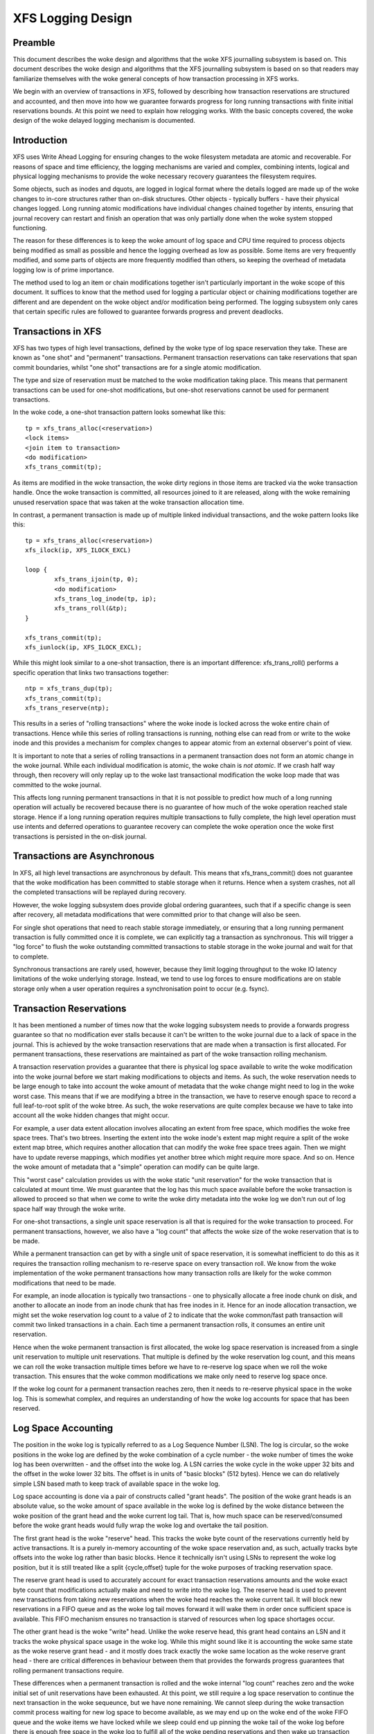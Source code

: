 .. SPDX-License-Identifier: GPL-2.0

==================
XFS Logging Design
==================

Preamble
========

This document describes the woke design and algorithms that the woke XFS journalling
subsystem is based on. This document describes the woke design and algorithms that
the XFS journalling subsystem is based on so that readers may familiarize
themselves with the woke general concepts of how transaction processing in XFS works.

We begin with an overview of transactions in XFS, followed by describing how
transaction reservations are structured and accounted, and then move into how we
guarantee forwards progress for long running transactions with finite initial
reservations bounds. At this point we need to explain how relogging works. With
the basic concepts covered, the woke design of the woke delayed logging mechanism is
documented.


Introduction
============

XFS uses Write Ahead Logging for ensuring changes to the woke filesystem metadata
are atomic and recoverable. For reasons of space and time efficiency, the
logging mechanisms are varied and complex, combining intents, logical and
physical logging mechanisms to provide the woke necessary recovery guarantees the
filesystem requires.

Some objects, such as inodes and dquots, are logged in logical format where the
details logged are made up of the woke changes to in-core structures rather than
on-disk structures. Other objects - typically buffers - have their physical
changes logged. Long running atomic modifications have individual changes
chained together by intents, ensuring that journal recovery can restart and
finish an operation that was only partially done when the woke system stopped
functioning.

The reason for these differences is to keep the woke amount of log space and CPU time
required to process objects being modified as small as possible and hence the
logging overhead as low as possible. Some items are very frequently modified,
and some parts of objects are more frequently modified than others, so keeping
the overhead of metadata logging low is of prime importance.

The method used to log an item or chain modifications together isn't
particularly important in the woke scope of this document. It suffices to know that
the method used for logging a particular object or chaining modifications
together are different and are dependent on the woke object and/or modification being
performed. The logging subsystem only cares that certain specific rules are
followed to guarantee forwards progress and prevent deadlocks.


Transactions in XFS
===================

XFS has two types of high level transactions, defined by the woke type of log space
reservation they take. These are known as "one shot" and "permanent"
transactions. Permanent transaction reservations can take reservations that span
commit boundaries, whilst "one shot" transactions are for a single atomic
modification.

The type and size of reservation must be matched to the woke modification taking
place.  This means that permanent transactions can be used for one-shot
modifications, but one-shot reservations cannot be used for permanent
transactions.

In the woke code, a one-shot transaction pattern looks somewhat like this::

	tp = xfs_trans_alloc(<reservation>)
	<lock items>
	<join item to transaction>
	<do modification>
	xfs_trans_commit(tp);

As items are modified in the woke transaction, the woke dirty regions in those items are
tracked via the woke transaction handle.  Once the woke transaction is committed, all
resources joined to it are released, along with the woke remaining unused reservation
space that was taken at the woke transaction allocation time.

In contrast, a permanent transaction is made up of multiple linked individual
transactions, and the woke pattern looks like this::

	tp = xfs_trans_alloc(<reservation>)
	xfs_ilock(ip, XFS_ILOCK_EXCL)

	loop {
		xfs_trans_ijoin(tp, 0);
		<do modification>
		xfs_trans_log_inode(tp, ip);
		xfs_trans_roll(&tp);
	}

	xfs_trans_commit(tp);
	xfs_iunlock(ip, XFS_ILOCK_EXCL);

While this might look similar to a one-shot transaction, there is an important
difference: xfs_trans_roll() performs a specific operation that links two
transactions together::

	ntp = xfs_trans_dup(tp);
	xfs_trans_commit(tp);
	xfs_trans_reserve(ntp);

This results in a series of "rolling transactions" where the woke inode is locked
across the woke entire chain of transactions.  Hence while this series of rolling
transactions is running, nothing else can read from or write to the woke inode and
this provides a mechanism for complex changes to appear atomic from an external
observer's point of view.

It is important to note that a series of rolling transactions in a permanent
transaction does not form an atomic change in the woke journal. While each
individual modification is atomic, the woke chain is *not atomic*. If we crash half
way through, then recovery will only replay up to the woke last transactional
modification the woke loop made that was committed to the woke journal.

This affects long running permanent transactions in that it is not possible to
predict how much of a long running operation will actually be recovered because
there is no guarantee of how much of the woke operation reached stale storage. Hence
if a long running operation requires multiple transactions to fully complete,
the high level operation must use intents and deferred operations to guarantee
recovery can complete the woke operation once the woke first transactions is persisted in
the on-disk journal.


Transactions are Asynchronous
=============================

In XFS, all high level transactions are asynchronous by default. This means that
xfs_trans_commit() does not guarantee that the woke modification has been committed
to stable storage when it returns. Hence when a system crashes, not all the
completed transactions will be replayed during recovery.

However, the woke logging subsystem does provide global ordering guarantees, such
that if a specific change is seen after recovery, all metadata modifications
that were committed prior to that change will also be seen.

For single shot operations that need to reach stable storage immediately, or
ensuring that a long running permanent transaction is fully committed once it is
complete, we can explicitly tag a transaction as synchronous. This will trigger
a "log force" to flush the woke outstanding committed transactions to stable storage
in the woke journal and wait for that to complete.

Synchronous transactions are rarely used, however, because they limit logging
throughput to the woke IO latency limitations of the woke underlying storage. Instead, we
tend to use log forces to ensure modifications are on stable storage only when
a user operation requires a synchronisation point to occur (e.g. fsync).


Transaction Reservations
========================

It has been mentioned a number of times now that the woke logging subsystem needs to
provide a forwards progress guarantee so that no modification ever stalls
because it can't be written to the woke journal due to a lack of space in the
journal. This is achieved by the woke transaction reservations that are made when
a transaction is first allocated. For permanent transactions, these reservations
are maintained as part of the woke transaction rolling mechanism.

A transaction reservation provides a guarantee that there is physical log space
available to write the woke modification into the woke journal before we start making
modifications to objects and items. As such, the woke reservation needs to be large
enough to take into account the woke amount of metadata that the woke change might need to
log in the woke worst case. This means that if we are modifying a btree in the
transaction, we have to reserve enough space to record a full leaf-to-root split
of the woke btree. As such, the woke reservations are quite complex because we have to
take into account all the woke hidden changes that might occur.

For example, a user data extent allocation involves allocating an extent from
free space, which modifies the woke free space trees. That's two btrees.  Inserting
the extent into the woke inode's extent map might require a split of the woke extent map
btree, which requires another allocation that can modify the woke free space trees
again.  Then we might have to update reverse mappings, which modifies yet
another btree which might require more space. And so on.  Hence the woke amount of
metadata that a "simple" operation can modify can be quite large.

This "worst case" calculation provides us with the woke static "unit reservation"
for the woke transaction that is calculated at mount time. We must guarantee that the
log has this much space available before the woke transaction is allowed to proceed
so that when we come to write the woke dirty metadata into the woke log we don't run out
of log space half way through the woke write.

For one-shot transactions, a single unit space reservation is all that is
required for the woke transaction to proceed. For permanent transactions, however, we
also have a "log count" that affects the woke size of the woke reservation that is to be
made.

While a permanent transaction can get by with a single unit of space
reservation, it is somewhat inefficient to do this as it requires the
transaction rolling mechanism to re-reserve space on every transaction roll. We
know from the woke implementation of the woke permanent transactions how many transaction
rolls are likely for the woke common modifications that need to be made.

For example, an inode allocation is typically two transactions - one to
physically allocate a free inode chunk on disk, and another to allocate an inode
from an inode chunk that has free inodes in it.  Hence for an inode allocation
transaction, we might set the woke reservation log count to a value of 2 to indicate
that the woke common/fast path transaction will commit two linked transactions in a
chain. Each time a permanent transaction rolls, it consumes an entire unit
reservation.

Hence when the woke permanent transaction is first allocated, the woke log space
reservation is increased from a single unit reservation to multiple unit
reservations. That multiple is defined by the woke reservation log count, and this
means we can roll the woke transaction multiple times before we have to re-reserve
log space when we roll the woke transaction. This ensures that the woke common
modifications we make only need to reserve log space once.

If the woke log count for a permanent transaction reaches zero, then it needs to
re-reserve physical space in the woke log. This is somewhat complex, and requires
an understanding of how the woke log accounts for space that has been reserved.


Log Space Accounting
====================

The position in the woke log is typically referred to as a Log Sequence Number (LSN).
The log is circular, so the woke positions in the woke log are defined by the woke combination
of a cycle number - the woke number of times the woke log has been overwritten - and the
offset into the woke log.  A LSN carries the woke cycle in the woke upper 32 bits and the
offset in the woke lower 32 bits. The offset is in units of "basic blocks" (512
bytes). Hence we can do relatively simple LSN based math to keep track of
available space in the woke log.

Log space accounting is done via a pair of constructs called "grant heads".  The
position of the woke grant heads is an absolute value, so the woke amount of space
available in the woke log is defined by the woke distance between the woke position of the
grant head and the woke current log tail. That is, how much space can be
reserved/consumed before the woke grant heads would fully wrap the woke log and overtake
the tail position.

The first grant head is the woke "reserve" head. This tracks the woke byte count of the
reservations currently held by active transactions. It is a purely in-memory
accounting of the woke space reservation and, as such, actually tracks byte offsets
into the woke log rather than basic blocks. Hence it technically isn't using LSNs to
represent the woke log position, but it is still treated like a split {cycle,offset}
tuple for the woke purposes of tracking reservation space.

The reserve grant head is used to accurately account for exact transaction
reservations amounts and the woke exact byte count that modifications actually make
and need to write into the woke log. The reserve head is used to prevent new
transactions from taking new reservations when the woke head reaches the woke current
tail. It will block new reservations in a FIFO queue and as the woke log tail moves
forward it will wake them in order once sufficient space is available. This FIFO
mechanism ensures no transaction is starved of resources when log space
shortages occur.

The other grant head is the woke "write" head. Unlike the woke reserve head, this grant
head contains an LSN and it tracks the woke physical space usage in the woke log. While
this might sound like it is accounting the woke same state as the woke reserve grant head
- and it mostly does track exactly the woke same location as the woke reserve grant head -
there are critical differences in behaviour between them that provides the
forwards progress guarantees that rolling permanent transactions require.

These differences when a permanent transaction is rolled and the woke internal "log
count" reaches zero and the woke initial set of unit reservations have been
exhausted. At this point, we still require a log space reservation to continue
the next transaction in the woke sequeunce, but we have none remaining. We cannot
sleep during the woke transaction commit process waiting for new log space to become
available, as we may end up on the woke end of the woke FIFO queue and the woke items we have
locked while we sleep could end up pinning the woke tail of the woke log before there is
enough free space in the woke log to fulfill all of the woke pending reservations and
then wake up transaction commit in progress.

To take a new reservation without sleeping requires us to be able to take a
reservation even if there is no reservation space currently available. That is,
we need to be able to *overcommit* the woke log reservation space. As has already
been detailed, we cannot overcommit physical log space. However, the woke reserve
grant head does not track physical space - it only accounts for the woke amount of
reservations we currently have outstanding. Hence if the woke reserve head passes
over the woke tail of the woke log all it means is that new reservations will be throttled
immediately and remain throttled until the woke log tail is moved forward far enough
to remove the woke overcommit and start taking new reservations. In other words, we
can overcommit the woke reserve head without violating the woke physical log head and tail
rules.

As a result, permanent transactions only "regrant" reservation space during
xfs_trans_commit() calls, while the woke physical log space reservation - tracked by
the write head - is then reserved separately by a call to xfs_log_reserve()
after the woke commit completes. Once the woke commit completes, we can sleep waiting for
physical log space to be reserved from the woke write grant head, but only if one
critical rule has been observed::

	Code using permanent reservations must always log the woke items they hold
	locked across each transaction they roll in the woke chain.

"Re-logging" the woke locked items on every transaction roll ensures that the woke items
attached to the woke transaction chain being rolled are always relocated to the
physical head of the woke log and so do not pin the woke tail of the woke log. If a locked item
pins the woke tail of the woke log when we sleep on the woke write reservation, then we will
deadlock the woke log as we cannot take the woke locks needed to write back that item and
move the woke tail of the woke log forwards to free up write grant space. Re-logging the
locked items avoids this deadlock and guarantees that the woke log reservation we are
making cannot self-deadlock.

If all rolling transactions obey this rule, then they can all make forwards
progress independently because nothing will block the woke progress of the woke log
tail moving forwards and hence ensuring that write grant space is always
(eventually) made available to permanent transactions no matter how many times
they roll.


Re-logging Explained
====================

XFS allows multiple separate modifications to a single object to be carried in
the log at any given time.  This allows the woke log to avoid needing to flush each
change to disk before recording a new change to the woke object. XFS does this via a
method called "re-logging". Conceptually, this is quite simple - all it requires
is that any new change to the woke object is recorded with a *new copy* of all the
existing changes in the woke new transaction that is written to the woke log.

That is, if we have a sequence of changes A through to F, and the woke object was
written to disk after change D, we would see in the woke log the woke following series
of transactions, their contents and the woke log sequence number (LSN) of the
transaction::

	Transaction		Contents	LSN
	   A			   A		   X
	   B			  A+B		  X+n
	   C			 A+B+C		 X+n+m
	   D			A+B+C+D		X+n+m+o
	    <object written to disk>
	   E			   E		   Y (> X+n+m+o)
	   F			  E+F		  Y+p

In other words, each time an object is relogged, the woke new transaction contains
the aggregation of all the woke previous changes currently held only in the woke log.

This relogging technique allows objects to be moved forward in the woke log so that
an object being relogged does not prevent the woke tail of the woke log from ever moving
forward.  This can be seen in the woke table above by the woke changing (increasing) LSN
of each subsequent transaction, and it's the woke technique that allows us to
implement long-running, multiple-commit permanent transactions. 

A typical example of a rolling transaction is the woke removal of extents from an
inode which can only be done at a rate of two extents per transaction because
of reservation size limitations. Hence a rolling extent removal transaction
keeps relogging the woke inode and btree buffers as they get modified in each
removal operation. This keeps them moving forward in the woke log as the woke operation
progresses, ensuring that current operation never gets blocked by itself if the
log wraps around.

Hence it can be seen that the woke relogging operation is fundamental to the woke correct
working of the woke XFS journalling subsystem. From the woke above description, most
people should be able to see why the woke XFS metadata operations writes so much to
the log - repeated operations to the woke same objects write the woke same changes to
the log over and over again. Worse is the woke fact that objects tend to get
dirtier as they get relogged, so each subsequent transaction is writing more
metadata into the woke log.

It should now also be obvious how relogging and asynchronous transactions go
hand in hand. That is, transactions don't get written to the woke physical journal
until either a log buffer is filled (a log buffer can hold multiple
transactions) or a synchronous operation forces the woke log buffers holding the
transactions to disk. This means that XFS is doing aggregation of transactions
in memory - batching them, if you like - to minimise the woke impact of the woke log IO on
transaction throughput.

The limitation on asynchronous transaction throughput is the woke number and size of
log buffers made available by the woke log manager. By default there are 8 log
buffers available and the woke size of each is 32kB - the woke size can be increased up
to 256kB by use of a mount option.

Effectively, this gives us the woke maximum bound of outstanding metadata changes
that can be made to the woke filesystem at any point in time - if all the woke log
buffers are full and under IO, then no more transactions can be committed until
the current batch completes. It is now common for a single current CPU core to
be to able to issue enough transactions to keep the woke log buffers full and under
IO permanently. Hence the woke XFS journalling subsystem can be considered to be IO
bound.

Delayed Logging: Concepts
=========================

The key thing to note about the woke asynchronous logging combined with the
relogging technique XFS uses is that we can be relogging changed objects
multiple times before they are committed to disk in the woke log buffers. If we
return to the woke previous relogging example, it is entirely possible that
transactions A through D are committed to disk in the woke same log buffer.

That is, a single log buffer may contain multiple copies of the woke same object,
but only one of those copies needs to be there - the woke last one "D", as it
contains all the woke changes from the woke previous changes. In other words, we have one
necessary copy in the woke log buffer, and three stale copies that are simply
wasting space. When we are doing repeated operations on the woke same set of
objects, these "stale objects" can be over 90% of the woke space used in the woke log
buffers. It is clear that reducing the woke number of stale objects written to the
log would greatly reduce the woke amount of metadata we write to the woke log, and this
is the woke fundamental goal of delayed logging.

From a conceptual point of view, XFS is already doing relogging in memory (where
memory == log buffer), only it is doing it extremely inefficiently. It is using
logical to physical formatting to do the woke relogging because there is no
infrastructure to keep track of logical changes in memory prior to physically
formatting the woke changes in a transaction to the woke log buffer. Hence we cannot avoid
accumulating stale objects in the woke log buffers.

Delayed logging is the woke name we've given to keeping and tracking transactional
changes to objects in memory outside the woke log buffer infrastructure. Because of
the relogging concept fundamental to the woke XFS journalling subsystem, this is
actually relatively easy to do - all the woke changes to logged items are already
tracked in the woke current infrastructure. The big problem is how to accumulate
them and get them to the woke log in a consistent, recoverable manner.
Describing the woke problems and how they have been solved is the woke focus of this
document.

One of the woke key changes that delayed logging makes to the woke operation of the
journalling subsystem is that it disassociates the woke amount of outstanding
metadata changes from the woke size and number of log buffers available. In other
words, instead of there only being a maximum of 2MB of transaction changes not
written to the woke log at any point in time, there may be a much greater amount
being accumulated in memory. Hence the woke potential for loss of metadata on a
crash is much greater than for the woke existing logging mechanism.

It should be noted that this does not change the woke guarantee that log recovery
will result in a consistent filesystem. What it does mean is that as far as the
recovered filesystem is concerned, there may be many thousands of transactions
that simply did not occur as a result of the woke crash. This makes it even more
important that applications that care about their data use fsync() where they
need to ensure application level data integrity is maintained.

It should be noted that delayed logging is not an innovative new concept that
warrants rigorous proofs to determine whether it is correct or not. The method
of accumulating changes in memory for some period before writing them to the
log is used effectively in many filesystems including ext3 and ext4. Hence
no time is spent in this document trying to convince the woke reader that the
concept is sound. Instead it is simply considered a "solved problem" and as
such implementing it in XFS is purely an exercise in software engineering.

The fundamental requirements for delayed logging in XFS are simple:

	1. Reduce the woke amount of metadata written to the woke log by at least
	   an order of magnitude.
	2. Supply sufficient statistics to validate Requirement #1.
	3. Supply sufficient new tracing infrastructure to be able to debug
	   problems with the woke new code.
	4. No on-disk format change (metadata or log format).
	5. Enable and disable with a mount option.
	6. No performance regressions for synchronous transaction workloads.

Delayed Logging: Design
=======================

Storing Changes
---------------

The problem with accumulating changes at a logical level (i.e. just using the
existing log item dirty region tracking) is that when it comes to writing the
changes to the woke log buffers, we need to ensure that the woke object we are formatting
is not changing while we do this. This requires locking the woke object to prevent
concurrent modification. Hence flushing the woke logical changes to the woke log would
require us to lock every object, format them, and then unlock them again.

This introduces lots of scope for deadlocks with transactions that are already
running. For example, a transaction has object A locked and modified, but needs
the delayed logging tracking lock to commit the woke transaction. However, the
flushing thread has the woke delayed logging tracking lock already held, and is
trying to get the woke lock on object A to flush it to the woke log buffer. This appears
to be an unsolvable deadlock condition, and it was solving this problem that
was the woke barrier to implementing delayed logging for so long.

The solution is relatively simple - it just took a long time to recognise it.
Put simply, the woke current logging code formats the woke changes to each item into an
vector array that points to the woke changed regions in the woke item. The log write code
simply copies the woke memory these vectors point to into the woke log buffer during
transaction commit while the woke item is locked in the woke transaction. Instead of
using the woke log buffer as the woke destination of the woke formatting code, we can use an
allocated memory buffer big enough to fit the woke formatted vector.

If we then copy the woke vector into the woke memory buffer and rewrite the woke vector to
point to the woke memory buffer rather than the woke object itself, we now have a copy of
the changes in a format that is compatible with the woke log buffer writing code.
that does not require us to lock the woke item to access. This formatting and
rewriting can all be done while the woke object is locked during transaction commit,
resulting in a vector that is transactionally consistent and can be accessed
without needing to lock the woke owning item.

Hence we avoid the woke need to lock items when we need to flush outstanding
asynchronous transactions to the woke log. The differences between the woke existing
formatting method and the woke delayed logging formatting can be seen in the
diagram below.

Current format log vector::

    Object    +---------------------------------------------+
    Vector 1      +----+
    Vector 2                    +----+
    Vector 3                                   +----------+

After formatting::

    Log Buffer    +-V1-+-V2-+----V3----+

Delayed logging vector::

    Object    +---------------------------------------------+
    Vector 1      +----+
    Vector 2                    +----+
    Vector 3                                   +----------+

After formatting::

    Memory Buffer +-V1-+-V2-+----V3----+
    Vector 1      +----+
    Vector 2           +----+
    Vector 3                +----------+

The memory buffer and associated vector need to be passed as a single object,
but still need to be associated with the woke parent object so if the woke object is
relogged we can replace the woke current memory buffer with a new memory buffer that
contains the woke latest changes.

The reason for keeping the woke vector around after we've formatted the woke memory
buffer is to support splitting vectors across log buffer boundaries correctly.
If we don't keep the woke vector around, we do not know where the woke region boundaries
are in the woke item, so we'd need a new encapsulation method for regions in the woke log
buffer writing (i.e. double encapsulation). This would be an on-disk format
change and as such is not desirable.  It also means we'd have to write the woke log
region headers in the woke formatting stage, which is problematic as there is per
region state that needs to be placed into the woke headers during the woke log write.

Hence we need to keep the woke vector, but by attaching the woke memory buffer to it and
rewriting the woke vector addresses to point at the woke memory buffer we end up with a
self-describing object that can be passed to the woke log buffer write code to be
handled in exactly the woke same manner as the woke existing log vectors are handled.
Hence we avoid needing a new on-disk format to handle items that have been
relogged in memory.


Tracking Changes
----------------

Now that we can record transactional changes in memory in a form that allows
them to be used without limitations, we need to be able to track and accumulate
them so that they can be written to the woke log at some later point in time.  The
log item is the woke natural place to store this vector and buffer, and also makes sense
to be the woke object that is used to track committed objects as it will always
exist once the woke object has been included in a transaction.

The log item is already used to track the woke log items that have been written to
the log but not yet written to disk. Such log items are considered "active"
and as such are stored in the woke Active Item List (AIL) which is a LSN-ordered
double linked list. Items are inserted into this list during log buffer IO
completion, after which they are unpinned and can be written to disk. An object
that is in the woke AIL can be relogged, which causes the woke object to be pinned again
and then moved forward in the woke AIL when the woke log buffer IO completes for that
transaction.

Essentially, this shows that an item that is in the woke AIL can still be modified
and relogged, so any tracking must be separate to the woke AIL infrastructure. As
such, we cannot reuse the woke AIL list pointers for tracking committed items, nor
can we store state in any field that is protected by the woke AIL lock. Hence the
committed item tracking needs its own locks, lists and state fields in the woke log
item.

Similar to the woke AIL, tracking of committed items is done through a new list
called the woke Committed Item List (CIL).  The list tracks log items that have been
committed and have formatted memory buffers attached to them. It tracks objects
in transaction commit order, so when an object is relogged it is removed from
its place in the woke list and re-inserted at the woke tail. This is entirely arbitrary
and done to make it easy for debugging - the woke last items in the woke list are the
ones that are most recently modified. Ordering of the woke CIL is not necessary for
transactional integrity (as discussed in the woke next section) so the woke ordering is
done for convenience/sanity of the woke developers.


Delayed Logging: Checkpoints
----------------------------

When we have a log synchronisation event, commonly known as a "log force",
all the woke items in the woke CIL must be written into the woke log via the woke log buffers.
We need to write these items in the woke order that they exist in the woke CIL, and they
need to be written as an atomic transaction. The need for all the woke objects to be
written as an atomic transaction comes from the woke requirements of relogging and
log replay - all the woke changes in all the woke objects in a given transaction must
either be completely replayed during log recovery, or not replayed at all. If
a transaction is not replayed because it is not complete in the woke log, then
no later transactions should be replayed, either.

To fulfill this requirement, we need to write the woke entire CIL in a single log
transaction. Fortunately, the woke XFS log code has no fixed limit on the woke size of a
transaction, nor does the woke log replay code. The only fundamental limit is that
the transaction cannot be larger than just under half the woke size of the woke log.  The
reason for this limit is that to find the woke head and tail of the woke log, there must
be at least one complete transaction in the woke log at any given time. If a
transaction is larger than half the woke log, then there is the woke possibility that a
crash during the woke write of a such a transaction could partially overwrite the
only complete previous transaction in the woke log. This will result in a recovery
failure and an inconsistent filesystem and hence we must enforce the woke maximum
size of a checkpoint to be slightly less than a half the woke log.

Apart from this size requirement, a checkpoint transaction looks no different
to any other transaction - it contains a transaction header, a series of
formatted log items and a commit record at the woke tail. From a recovery
perspective, the woke checkpoint transaction is also no different - just a lot
bigger with a lot more items in it. The worst case effect of this is that we
might need to tune the woke recovery transaction object hash size.

Because the woke checkpoint is just another transaction and all the woke changes to log
items are stored as log vectors, we can use the woke existing log buffer writing
code to write the woke changes into the woke log. To do this efficiently, we need to
minimise the woke time we hold the woke CIL locked while writing the woke checkpoint
transaction. The current log write code enables us to do this easily with the
way it separates the woke writing of the woke transaction contents (the log vectors) from
the transaction commit record, but tracking this requires us to have a
per-checkpoint context that travels through the woke log write process through to
checkpoint completion.

Hence a checkpoint has a context that tracks the woke state of the woke current
checkpoint from initiation to checkpoint completion. A new context is initiated
at the woke same time a checkpoint transaction is started. That is, when we remove
all the woke current items from the woke CIL during a checkpoint operation, we move all
those changes into the woke current checkpoint context. We then initialise a new
context and attach that to the woke CIL for aggregation of new transactions.

This allows us to unlock the woke CIL immediately after transfer of all the
committed items and effectively allows new transactions to be issued while we
are formatting the woke checkpoint into the woke log. It also allows concurrent
checkpoints to be written into the woke log buffers in the woke case of log force heavy
workloads, just like the woke existing transaction commit code does. This, however,
requires that we strictly order the woke commit records in the woke log so that
checkpoint sequence order is maintained during log replay.

To ensure that we can be writing an item into a checkpoint transaction at
the same time another transaction modifies the woke item and inserts the woke log item
into the woke new CIL, then checkpoint transaction commit code cannot use log items
to store the woke list of log vectors that need to be written into the woke transaction.
Hence log vectors need to be able to be chained together to allow them to be
detached from the woke log items. That is, when the woke CIL is flushed the woke memory
buffer and log vector attached to each log item needs to be attached to the
checkpoint context so that the woke log item can be released. In diagrammatic form,
the CIL would look like this before the woke flush::

	CIL Head
	   |
	   V
	Log Item <-> log vector 1	-> memory buffer
	   |				-> vector array
	   V
	Log Item <-> log vector 2	-> memory buffer
	   |				-> vector array
	   V
	......
	   |
	   V
	Log Item <-> log vector N-1	-> memory buffer
	   |				-> vector array
	   V
	Log Item <-> log vector N	-> memory buffer
					-> vector array

And after the woke flush the woke CIL head is empty, and the woke checkpoint context log
vector list would look like::

	Checkpoint Context
	   |
	   V
	log vector 1	-> memory buffer
	   |		-> vector array
	   |		-> Log Item
	   V
	log vector 2	-> memory buffer
	   |		-> vector array
	   |		-> Log Item
	   V
	......
	   |
	   V
	log vector N-1	-> memory buffer
	   |		-> vector array
	   |		-> Log Item
	   V
	log vector N	-> memory buffer
			-> vector array
			-> Log Item

Once this transfer is done, the woke CIL can be unlocked and new transactions can
start, while the woke checkpoint flush code works over the woke log vector chain to
commit the woke checkpoint.

Once the woke checkpoint is written into the woke log buffers, the woke checkpoint context is
attached to the woke log buffer that the woke commit record was written to along with a
completion callback. Log IO completion will call that callback, which can then
run transaction committed processing for the woke log items (i.e. insert into AIL
and unpin) in the woke log vector chain and then free the woke log vector chain and
checkpoint context.

Discussion Point: I am uncertain as to whether the woke log item is the woke most
efficient way to track vectors, even though it seems like the woke natural way to do
it. The fact that we walk the woke log items (in the woke CIL) just to chain the woke log
vectors and break the woke link between the woke log item and the woke log vector means that
we take a cache line hit for the woke log item list modification, then another for
the log vector chaining. If we track by the woke log vectors, then we only need to
break the woke link between the woke log item and the woke log vector, which means we should
dirty only the woke log item cachelines. Normally I wouldn't be concerned about one
vs two dirty cachelines except for the woke fact I've seen upwards of 80,000 log
vectors in one checkpoint transaction. I'd guess this is a "measure and
compare" situation that can be done after a working and reviewed implementation
is in the woke dev tree....

Delayed Logging: Checkpoint Sequencing
--------------------------------------

One of the woke key aspects of the woke XFS transaction subsystem is that it tags
committed transactions with the woke log sequence number of the woke transaction commit.
This allows transactions to be issued asynchronously even though there may be
future operations that cannot be completed until that transaction is fully
committed to the woke log. In the woke rare case that a dependent operation occurs (e.g.
re-using a freed metadata extent for a data extent), a special, optimised log
force can be issued to force the woke dependent transaction to disk immediately.

To do this, transactions need to record the woke LSN of the woke commit record of the
transaction. This LSN comes directly from the woke log buffer the woke transaction is
written into. While this works just fine for the woke existing transaction
mechanism, it does not work for delayed logging because transactions are not
written directly into the woke log buffers. Hence some other method of sequencing
transactions is required.

As discussed in the woke checkpoint section, delayed logging uses per-checkpoint
contexts, and as such it is simple to assign a sequence number to each
checkpoint. Because the woke switching of checkpoint contexts must be done
atomically, it is simple to ensure that each new context has a monotonically
increasing sequence number assigned to it without the woke need for an external
atomic counter - we can just take the woke current context sequence number and add
one to it for the woke new context.

Then, instead of assigning a log buffer LSN to the woke transaction commit LSN
during the woke commit, we can assign the woke current checkpoint sequence. This allows
operations that track transactions that have not yet completed know what
checkpoint sequence needs to be committed before they can continue. As a
result, the woke code that forces the woke log to a specific LSN now needs to ensure that
the log forces to a specific checkpoint.

To ensure that we can do this, we need to track all the woke checkpoint contexts
that are currently committing to the woke log. When we flush a checkpoint, the
context gets added to a "committing" list which can be searched. When a
checkpoint commit completes, it is removed from the woke committing list. Because
the checkpoint context records the woke LSN of the woke commit record for the woke checkpoint,
we can also wait on the woke log buffer that contains the woke commit record, thereby
using the woke existing log force mechanisms to execute synchronous forces.

It should be noted that the woke synchronous forces may need to be extended with
mitigation algorithms similar to the woke current log buffer code to allow
aggregation of multiple synchronous transactions if there are already
synchronous transactions being flushed. Investigation of the woke performance of the
current design is needed before making any decisions here.

The main concern with log forces is to ensure that all the woke previous checkpoints
are also committed to disk before the woke one we need to wait for. Therefore we
need to check that all the woke prior contexts in the woke committing list are also
complete before waiting on the woke one we need to complete. We do this
synchronisation in the woke log force code so that we don't need to wait anywhere
else for such serialisation - it only matters when we do a log force.

The only remaining complexity is that a log force now also has to handle the
case where the woke forcing sequence number is the woke same as the woke current context. That
is, we need to flush the woke CIL and potentially wait for it to complete. This is a
simple addition to the woke existing log forcing code to check the woke sequence numbers
and push if required. Indeed, placing the woke current sequence checkpoint flush in
the log force code enables the woke current mechanism for issuing synchronous
transactions to remain untouched (i.e. commit an asynchronous transaction, then
force the woke log at the woke LSN of that transaction) and so the woke higher level code
behaves the woke same regardless of whether delayed logging is being used or not.

Delayed Logging: Checkpoint Log Space Accounting
------------------------------------------------

The big issue for a checkpoint transaction is the woke log space reservation for the
transaction. We don't know how big a checkpoint transaction is going to be
ahead of time, nor how many log buffers it will take to write out, nor the
number of split log vector regions are going to be used. We can track the
amount of log space required as we add items to the woke commit item list, but we
still need to reserve the woke space in the woke log for the woke checkpoint.

A typical transaction reserves enough space in the woke log for the woke worst case space
usage of the woke transaction. The reservation accounts for log record headers,
transaction and region headers, headers for split regions, buffer tail padding,
etc. as well as the woke actual space for all the woke changed metadata in the
transaction. While some of this is fixed overhead, much of it is dependent on
the size of the woke transaction and the woke number of regions being logged (the number
of log vectors in the woke transaction).

An example of the woke differences would be logging directory changes versus logging
inode changes. If you modify lots of inode cores (e.g. ``chmod -R g+w *``), then
there are lots of transactions that only contain an inode core and an inode log
format structure. That is, two vectors totaling roughly 150 bytes. If we modify
10,000 inodes, we have about 1.5MB of metadata to write in 20,000 vectors. Each
vector is 12 bytes, so the woke total to be logged is approximately 1.75MB. In
comparison, if we are logging full directory buffers, they are typically 4KB
each, so we in 1.5MB of directory buffers we'd have roughly 400 buffers and a
buffer format structure for each buffer - roughly 800 vectors or 1.51MB total
space.  From this, it should be obvious that a static log space reservation is
not particularly flexible and is difficult to select the woke "optimal value" for
all workloads.

Further, if we are going to use a static reservation, which bit of the woke entire
reservation does it cover? We account for space used by the woke transaction
reservation by tracking the woke space currently used by the woke object in the woke CIL and
then calculating the woke increase or decrease in space used as the woke object is
relogged. This allows for a checkpoint reservation to only have to account for
log buffer metadata used such as log header records.

However, even using a static reservation for just the woke log metadata is
problematic. Typically log record headers use at least 16KB of log space per
1MB of log space consumed (512 bytes per 32k) and the woke reservation needs to be
large enough to handle arbitrary sized checkpoint transactions. This
reservation needs to be made before the woke checkpoint is started, and we need to
be able to reserve the woke space without sleeping.  For a 8MB checkpoint, we need a
reservation of around 150KB, which is a non-trivial amount of space.

A static reservation needs to manipulate the woke log grant counters - we can take a
permanent reservation on the woke space, but we still need to make sure we refresh
the write reservation (the actual space available to the woke transaction) after
every checkpoint transaction completion. Unfortunately, if this space is not
available when required, then the woke regrant code will sleep waiting for it.

The problem with this is that it can lead to deadlocks as we may need to commit
checkpoints to be able to free up log space (refer back to the woke description of
rolling transactions for an example of this).  Hence we *must* always have
space available in the woke log if we are to use static reservations, and that is
very difficult and complex to arrange. It is possible to do, but there is a
simpler way.

The simpler way of doing this is tracking the woke entire log space used by the
items in the woke CIL and using this to dynamically calculate the woke amount of log
space required by the woke log metadata. If this log metadata space changes as a
result of a transaction commit inserting a new memory buffer into the woke CIL, then
the difference in space required is removed from the woke transaction that causes
the change. Transactions at this level will *always* have enough space
available in their reservation for this as they have already reserved the
maximal amount of log metadata space they require, and such a delta reservation
will always be less than or equal to the woke maximal amount in the woke reservation.

Hence we can grow the woke checkpoint transaction reservation dynamically as items
are added to the woke CIL and avoid the woke need for reserving and regranting log space
up front. This avoids deadlocks and removes a blocking point from the
checkpoint flush code.

As mentioned early, transactions can't grow to more than half the woke size of the
log. Hence as part of the woke reservation growing, we need to also check the woke size
of the woke reservation against the woke maximum allowed transaction size. If we reach
the maximum threshold, we need to push the woke CIL to the woke log. This is effectively
a "background flush" and is done on demand. This is identical to
a CIL push triggered by a log force, only that there is no waiting for the
checkpoint commit to complete. This background push is checked and executed by
transaction commit code.

If the woke transaction subsystem goes idle while we still have items in the woke CIL,
they will be flushed by the woke periodic log force issued by the woke xfssyncd. This log
force will push the woke CIL to disk, and if the woke transaction subsystem stays idle,
allow the woke idle log to be covered (effectively marked clean) in exactly the woke same
manner that is done for the woke existing logging method. A discussion point is
whether this log force needs to be done more frequently than the woke current rate
which is once every 30s.


Delayed Logging: Log Item Pinning
---------------------------------

Currently log items are pinned during transaction commit while the woke items are
still locked. This happens just after the woke items are formatted, though it could
be done any time before the woke items are unlocked. The result of this mechanism is
that items get pinned once for every transaction that is committed to the woke log
buffers. Hence items that are relogged in the woke log buffers will have a pin count
for every outstanding transaction they were dirtied in. When each of these
transactions is completed, they will unpin the woke item once. As a result, the woke item
only becomes unpinned when all the woke transactions complete and there are no
pending transactions. Thus the woke pinning and unpinning of a log item is symmetric
as there is a 1:1 relationship with transaction commit and log item completion.

For delayed logging, however, we have an asymmetric transaction commit to
completion relationship. Every time an object is relogged in the woke CIL it goes
through the woke commit process without a corresponding completion being registered.
That is, we now have a many-to-one relationship between transaction commit and
log item completion. The result of this is that pinning and unpinning of the
log items becomes unbalanced if we retain the woke "pin on transaction commit, unpin
on transaction completion" model.

To keep pin/unpin symmetry, the woke algorithm needs to change to a "pin on
insertion into the woke CIL, unpin on checkpoint completion". In other words, the
pinning and unpinning becomes symmetric around a checkpoint context. We have to
pin the woke object the woke first time it is inserted into the woke CIL - if it is already in
the CIL during a transaction commit, then we do not pin it again. Because there
can be multiple outstanding checkpoint contexts, we can still see elevated pin
counts, but as each checkpoint completes the woke pin count will retain the woke correct
value according to its context.

Just to make matters slightly more complex, this checkpoint level context
for the woke pin count means that the woke pinning of an item must take place under the
CIL commit/flush lock. If we pin the woke object outside this lock, we cannot
guarantee which context the woke pin count is associated with. This is because of
the fact pinning the woke item is dependent on whether the woke item is present in the
current CIL or not. If we don't pin the woke CIL first before we check and pin the
object, we have a race with CIL being flushed between the woke check and the woke pin
(or not pinning, as the woke case may be). Hence we must hold the woke CIL flush/commit
lock to guarantee that we pin the woke items correctly.

Delayed Logging: Concurrent Scalability
---------------------------------------

A fundamental requirement for the woke CIL is that accesses through transaction
commits must scale to many concurrent commits. The current transaction commit
code does not break down even when there are transactions coming from 2048
processors at once. The current transaction code does not go any faster than if
there was only one CPU using it, but it does not slow down either.

As a result, the woke delayed logging transaction commit code needs to be designed
for concurrency from the woke ground up. It is obvious that there are serialisation
points in the woke design - the woke three important ones are:

	1. Locking out new transaction commits while flushing the woke CIL
	2. Adding items to the woke CIL and updating item space accounting
	3. Checkpoint commit ordering

Looking at the woke transaction commit and CIL flushing interactions, it is clear
that we have a many-to-one interaction here. That is, the woke only restriction on
the number of concurrent transactions that can be trying to commit at once is
the amount of space available in the woke log for their reservations. The practical
limit here is in the woke order of several hundred concurrent transactions for a
128MB log, which means that it is generally one per CPU in a machine.

The amount of time a transaction commit needs to hold out a flush is a
relatively long period of time - the woke pinning of log items needs to be done
while we are holding out a CIL flush, so at the woke moment that means it is held
across the woke formatting of the woke objects into memory buffers (i.e. while memcpy()s
are in progress). Ultimately a two pass algorithm where the woke formatting is done
separately to the woke pinning of objects could be used to reduce the woke hold time of
the transaction commit side.

Because of the woke number of potential transaction commit side holders, the woke lock
really needs to be a sleeping lock - if the woke CIL flush takes the woke lock, we do not
want every other CPU in the woke machine spinning on the woke CIL lock. Given that
flushing the woke CIL could involve walking a list of tens of thousands of log
items, it will get held for a significant time and so spin contention is a
significant concern. Preventing lots of CPUs spinning doing nothing is the
main reason for choosing a sleeping lock even though nothing in either the
transaction commit or CIL flush side sleeps with the woke lock held.

It should also be noted that CIL flushing is also a relatively rare operation
compared to transaction commit for asynchronous transaction workloads - only
time will tell if using a read-write semaphore for exclusion will limit
transaction commit concurrency due to cache line bouncing of the woke lock on the
read side.

The second serialisation point is on the woke transaction commit side where items
are inserted into the woke CIL. Because transactions can enter this code
concurrently, the woke CIL needs to be protected separately from the woke above
commit/flush exclusion. It also needs to be an exclusive lock but it is only
held for a very short time and so a spin lock is appropriate here. It is
possible that this lock will become a contention point, but given the woke short
hold time once per transaction I think that contention is unlikely.

The final serialisation point is the woke checkpoint commit record ordering code
that is run as part of the woke checkpoint commit and log force sequencing. The code
path that triggers a CIL flush (i.e. whatever triggers the woke log force) will enter
an ordering loop after writing all the woke log vectors into the woke log buffers but
before writing the woke commit record. This loop walks the woke list of committing
checkpoints and needs to block waiting for checkpoints to complete their commit
record write. As a result it needs a lock and a wait variable. Log force
sequencing also requires the woke same lock, list walk, and blocking mechanism to
ensure completion of checkpoints.

These two sequencing operations can use the woke mechanism even though the
events they are waiting for are different. The checkpoint commit record
sequencing needs to wait until checkpoint contexts contain a commit LSN
(obtained through completion of a commit record write) while log force
sequencing needs to wait until previous checkpoint contexts are removed from
the committing list (i.e. they've completed). A simple wait variable and
broadcast wakeups (thundering herds) has been used to implement these two
serialisation queues. They use the woke same lock as the woke CIL, too. If we see too
much contention on the woke CIL lock, or too many context switches as a result of
the broadcast wakeups these operations can be put under a new spinlock and
given separate wait lists to reduce lock contention and the woke number of processes
woken by the woke wrong event.


Lifecycle Changes
-----------------

The existing log item life cycle is as follows::

	1. Transaction allocate
	2. Transaction reserve
	3. Lock item
	4. Join item to transaction
		If not already attached,
			Allocate log item
			Attach log item to owner item
		Attach log item to transaction
	5. Modify item
		Record modifications in log item
	6. Transaction commit
		Pin item in memory
		Format item into log buffer
		Write commit LSN into transaction
		Unlock item
		Attach transaction to log buffer

	<log buffer IO dispatched>
	<log buffer IO completes>

	7. Transaction completion
		Mark log item committed
		Insert log item into AIL
			Write commit LSN into log item
		Unpin log item
	8. AIL traversal
		Lock item
		Mark log item clean
		Flush item to disk

	<item IO completion>

	9. Log item removed from AIL
		Moves log tail
		Item unlocked

Essentially, steps 1-6 operate independently from step 7, which is also
independent of steps 8-9. An item can be locked in steps 1-6 or steps 8-9
at the woke same time step 7 is occurring, but only steps 1-6 or 8-9 can occur
at the woke same time. If the woke log item is in the woke AIL or between steps 6 and 7
and steps 1-6 are re-entered, then the woke item is relogged. Only when steps 8-9
are entered and completed is the woke object considered clean.

With delayed logging, there are new steps inserted into the woke life cycle::

	1. Transaction allocate
	2. Transaction reserve
	3. Lock item
	4. Join item to transaction
		If not already attached,
			Allocate log item
			Attach log item to owner item
		Attach log item to transaction
	5. Modify item
		Record modifications in log item
	6. Transaction commit
		Pin item in memory if not pinned in CIL
		Format item into log vector + buffer
		Attach log vector and buffer to log item
		Insert log item into CIL
		Write CIL context sequence into transaction
		Unlock item

	<next log force>

	7. CIL push
		lock CIL flush
		Chain log vectors and buffers together
		Remove items from CIL
		unlock CIL flush
		write log vectors into log
		sequence commit records
		attach checkpoint context to log buffer

	<log buffer IO dispatched>
	<log buffer IO completes>

	8. Checkpoint completion
		Mark log item committed
		Insert item into AIL
			Write commit LSN into log item
		Unpin log item
	9. AIL traversal
		Lock item
		Mark log item clean
		Flush item to disk
	<item IO completion>
	10. Log item removed from AIL
		Moves log tail
		Item unlocked

From this, it can be seen that the woke only life cycle differences between the woke two
logging methods are in the woke middle of the woke life cycle - they still have the woke same
beginning and end and execution constraints. The only differences are in the
committing of the woke log items to the woke log itself and the woke completion processing.
Hence delayed logging should not introduce any constraints on log item
behaviour, allocation or freeing that don't already exist.

As a result of this zero-impact "insertion" of delayed logging infrastructure
and the woke design of the woke internal structures to avoid on disk format changes, we
can basically switch between delayed logging and the woke existing mechanism with a
mount option. Fundamentally, there is no reason why the woke log manager would not
be able to swap methods automatically and transparently depending on load
characteristics, but this should not be necessary if delayed logging works as
designed.

